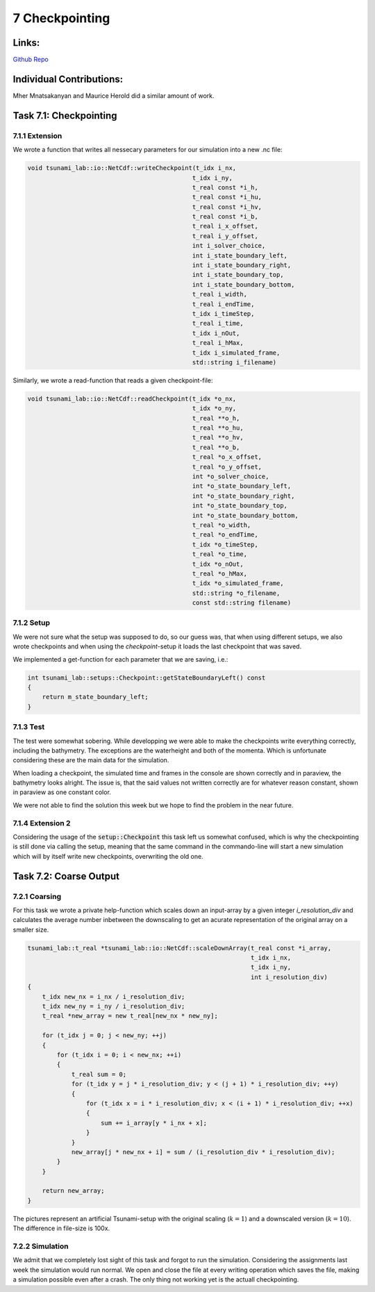 7 Checkpointing
===============

Links:
------------

`Github Repo <https://github.com/MherMnatsakanyan03/tsunami_lab.git>`_


Individual Contributions:
-------------------------

Mher Mnatsakanyan and Maurice Herold did a similar amount of work.

Task 7.1: Checkpointing
-----------------------

7.1.1 Extension
^^^^^^^^^^^^^^^

We wrote a function that writes all nessecary parameters for our simulation into a new .nc file:

.. code:: c++

    void tsunami_lab::io::NetCdf::writeCheckpoint(t_idx i_nx,
                                                 t_idx i_ny,
                                                 t_real const *i_h,
                                                 t_real const *i_hu,
                                                 t_real const *i_hv,
                                                 t_real const *i_b,
                                                 t_real i_x_offset,
                                                 t_real i_y_offset,
                                                 int i_solver_choice,
                                                 int i_state_boundary_left,
                                                 int i_state_boundary_right,
                                                 int i_state_boundary_top,
                                                 int i_state_boundary_bottom,
                                                 t_real i_width,
                                                 t_real i_endTime,
                                                 t_idx i_timeStep,
                                                 t_real i_time,
                                                 t_idx i_nOut,
                                                 t_real i_hMax,
                                                 t_idx i_simulated_frame,
                                                 std::string i_filename)

Similarly, we wrote a read-function that reads a given checkpoint-file:

.. code:: c++

    void tsunami_lab::io::NetCdf::readCheckpoint(t_idx *o_nx,
                                                 t_idx *o_ny,
                                                 t_real **o_h,
                                                 t_real **o_hu,
                                                 t_real **o_hv,
                                                 t_real **o_b,
                                                 t_real *o_x_offset,
                                                 t_real *o_y_offset,
                                                 int *o_solver_choice,
                                                 int *o_state_boundary_left,
                                                 int *o_state_boundary_right,
                                                 int *o_state_boundary_top,
                                                 int *o_state_boundary_bottom,
                                                 t_real *o_width,
                                                 t_real *o_endTime,
                                                 t_idx *o_timeStep,
                                                 t_real *o_time,
                                                 t_idx *o_nOut,
                                                 t_real *o_hMax,
                                                 t_idx *o_simulated_frame,
                                                 std::string *o_filename,
                                                 const std::string filename)


7.1.2 Setup
^^^^^^^^^^^

We were not sure what the setup was supposed to do, so our guess was, that when using
different setups, we also wrote checkpoints and when using the `checkpoint`-setup
it loads the last checkpoint that was saved.

We implemented a get-function for each parameter that we are saving, i.e.:

.. code:: c++

    int tsunami_lab::setups::Checkpoint::getStateBoundaryLeft() const
    {
        return m_state_boundary_left;
    }


7.1.3 Test
^^^^^^^^^^

The test were somewhat sobering. While developping we were able to make the checkpoints write everything correctly,
including the bathymetry. The exceptions are the waterheight and both of the momenta. Which is unfortunate considering
these are the main data for the simulation.

When loading a checkpoint, the simulated time and frames in the console
are shown correctly and in paraview, the bathymetry looks alright. The issue
is, that the said values not written correctly are for whatever reason constant,
shown in paraview as one constant color.

We were not able to find the solution this week but we hope to find the problem in the near future.

7.1.4 Extension 2
^^^^^^^^^^^^^^^^^

Considering the usage of the :code:`setup::Checkpoint` this task left us somewhat confused, which is why the
checkpointing is still done via calling the setup, meaning that the same command in the commando-line will
start a new simulation which will by itself write new checkpoints, overwriting the old one.


Task 7.2: Coarse Output
-----------------------

7.2.1 Coarsing
^^^^^^^^^^^^^^

For this task we wrote a private help-function which scales down an input-array by a given integer `i_resolution_div`
and calculates the average number inbetween the downscaling to get an acurate representation of the original array
on a smaller size.

.. code:: c++

    tsunami_lab::t_real *tsunami_lab::io::NetCdf::scaleDownArray(t_real const *i_array,
                                                                 t_idx i_nx,
                                                                 t_idx i_ny,
                                                                 int i_resolution_div)
    {
        t_idx new_nx = i_nx / i_resolution_div; 
        t_idx new_ny = i_ny / i_resolution_div; 
        t_real *new_array = new t_real[new_nx * new_ny];    
        
        for (t_idx j = 0; j < new_ny; ++j)
        {
            for (t_idx i = 0; i < new_nx; ++i)
            {
                t_real sum = 0;
                for (t_idx y = j * i_resolution_div; y < (j + 1) * i_resolution_div; ++y)
                {
                    for (t_idx x = i * i_resolution_div; x < (i + 1) * i_resolution_div; ++x)
                    {
                        sum += i_array[y * i_nx + x];
                    }
                }
                new_array[j * new_nx + i] = sum / (i_resolution_div * i_resolution_div);
            }
        }

        return new_array;
    }


|pic1| |pic2|

.. |pic1| image:: _static/content/images/week7/original_1.png
   :width: 45%

.. |pic2| image:: _static/content/images/week7/downscaled_1.png
   :width: 45%

|pic3| |pic4|

.. |pic3| image:: _static/content/images/week7/original_2.png
   :width: 45%

.. |pic4| image:: _static/content/images/week7/downscaled_2.png
   :width: 45%

The pictures represent an artificial Tsunami-setup with the original scaling (:math:`k=1`)
and a downscaled version (:math:`k=10`). The difference in file-size is 100x.

7.2.2 Simulation
^^^^^^^^^^^^^^^^

We admit that we completely lost sight of this task and forgot to run the simulation.
Considering the assignments last week the simulation would run normal. We open and close
the file at every writing operation which saves the file, making a simulation possible
even after a crash. The only thing not working yet is the actuall checkpointing.